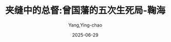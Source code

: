 :PROPERTIES:
:ID:       bab852f2-379c-4541-aaf1-63e1c9b9ff02
:END:
#+TITLE: 夹缝中的总督:曾国藩的五次生死局-鞠海
#+AUTHOR: Yang,Ying-chao
#+DATE:   2025-06-29
#+OPTIONS:  ^:nil H:5 num:t toc:2 \n:nil ::t |:t -:t f:t *:t tex:t d:(HIDE) tags:not-in-toc
#+STARTUP:  oddeven lognotestate
#+SEQ_TODO: TODO(t) INPROGRESS(i) WAITING(w@) | DONE(d) CANCELED(c@)
#+TAGS:     noexport(n)
#+EXCLUDE_TAGS: noexport
#+FILETAGS: :笔记:jiafengzhong:note:ireader:unwashed:

* Unwashed Entries                                                  :noexport:

- 109-110, 标注, 2025 年 5 月 25 日星期日 下午 10:54:10
  #+BEGIN_QUOTE md5: 166db8c70e0e8059dea2c286e7703a54
  中国古人推崇“三不朽”：立德、立功与立言。但在中国历史上真正做到三不朽的却为数极少，“
  #+END_QUOTE
